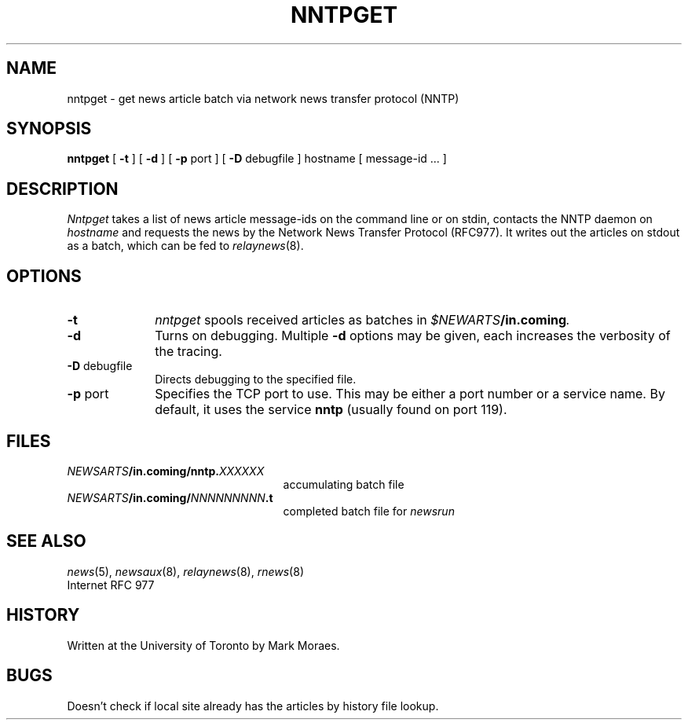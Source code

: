 .TH NNTPGET 1 local "Public Domain"
.DA 31 October 1992
.SH NAME
nntpget \- get news article batch via network news transfer protocol (NNTP)
.SH SYNOPSIS
.B nntpget
[
.B \-t
] [
.B \-d
] [
.B \-p
port ] [
.B \-D
debugfile ]
hostname [ message-id ... ]
.SH DESCRIPTION
.I Nntpget
takes a list of news article message-ids on the command line
or on stdin, contacts the NNTP daemon on 
.I hostname
and requests the news by the Network News Transfer Protocol
(RFC977).
It writes out the articles on stdout as a batch, which
can be fed to
.IR relaynews (8).
.SH OPTIONS
.TP 1i
.B \-t
.I nntpget
spools received articles as batches in 
.IB $NEWARTS /in.coming .
.TP
.B \-d
Turns on debugging.
Multiple
.B \-d
options may be given, each
increases the verbosity of the tracing.
.TP
.BR \-D " debugfile"
Directs debugging to the specified file.
.TP
.BR \-p " port"
Specifies the TCP port to use.
This may be either a port number
or a service name.
By default, it uses the service
.B nntp
(usually found on port 119).
.SH FILES
.PD 0
.TP 2.5i
.IB NEWSARTS /in.coming/nntp. XXXXXX
accumulating batch file
.TP
.IB NEWSARTS /in.coming/ NNNNNNNNN .t
completed batch file for
.I newsrun
.PD
.SH SEE ALSO
.IR news (5),
.IR newsaux (8),
.IR relaynews (8),
.IR rnews (8)
.br
Internet RFC 977
.\".SH DIAGNOSTICS
.SH HISTORY
Written at the University of Toronto by Mark Moraes.
.SH BUGS
Doesn't check if local site already has the articles by history file lookup.
